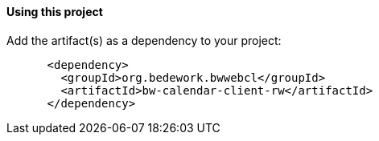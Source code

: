 ==== Using this project
Add the artifact(s) as a dependency to your project:

[source]
----
      <dependency>
        <groupId>org.bedework.bwwebcl</groupId>
        <artifactId>bw-calendar-client-rw</artifactId>
      </dependency>
----
